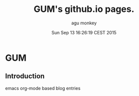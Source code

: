 #+AUTHOR: agu monkey
#+DATE: Sun Sep 13 16:26:19 CEST 2015
#+LANGUAGE: en
#+TITLE: GUM's github.io pages.
* GUM

** Introduction
   emacs org-mode based blog entries
